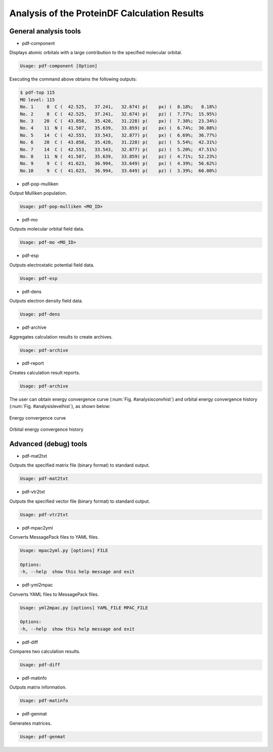 .. -*- coding: utf-8; -*-

*********************************************
Analysis of the ProteinDF Calculation Results
*********************************************


General analysis tools
============================

* pdf-component

Displays atomic orbitals with a large contribution to the specified molecular orbital.

.. code-block:: none
   
   Usage: pdf-component [Option]

Executing the command above obtains the following outputs:

.. code-block:: none
   
   $ pdf-top 115
   MO level: 115
   No. 1     8  C (  42.525,   37.241,   32.674) p(    px) (  8.18%;   8.18%)
   No. 2     8  C (  42.525,   37.241,   32.674) p(    pz) (  7.77%;  15.95%)
   No. 3    20  C (  43.858,   35.420,   31.228) p(    px) (  7.38%;  23.34%)
   No. 4    11  N (  41.507,   35.639,   33.859) p(    px) (  6.74%;  30.08%)
   No. 5    14  C (  42.553,   33.543,   32.877) p(    px) (  6.69%;  36.77%)
   No. 6    20  C (  43.858,   35.420,   31.228) p(    pz) (  5.54%;  42.31%)
   No. 7    14  C (  42.553,   33.543,   32.877) p(    pz) (  5.20%;  47.51%)
   No. 8    11  N (  41.507,   35.639,   33.859) p(    pz) (  4.71%;  52.23%)
   No. 9     9  C (  41.623,   36.994,   33.649) p(    px) (  4.39%;  56.62%)
   No.10     9  C (  41.623,   36.994,   33.649) p(    pz) (  3.39%;  60.00%)


* pdf-pop-mulliken

Output Mulliken population.

.. code-block:: none

  Usage: pdf-pop-mulliken <MO_ID>


  

* pdf-mo

Outputs molecular orbital field data.

.. code-block:: none
   
   Usage: pdf-mo <MO_ID>


* pdf-esp

Outputs electrostatic potential field data.

.. code-block:: none
   
   Usage: pdf-esp 


* pdf-dens

Outputs electron density field data.

.. code-block:: none
   
   Usage: pdf-dens


* pdf-archive

Aggregates calculation results to create archives.

.. code-block:: none
   
   Usage: pdf-archive


* pdf-report

Creates calculation result reports.

.. code-block:: none
   
   Usage: pdf-archive

The user can obtain energy convergence curve (:num:`Fig. #analysisconvhist`) 
and orbital energy convergence history (:num:`Fig. #analysislevelhist`), 
as shown below:


.. _analysisconvhist:

.. figure:: figure/analysis_conv_hist.png
   :width: 8cm
   :alt: analysis_conv_hist.png
   :align: center

   Energy convergence curve


.. _analysislevelhist:

.. figure:: figure/analysis_level_hist.png
   :width: 8cm
   :alt: analysis_level_hist.png
   :align: center

   Orbital energy convergence history


Advanced (debug) tools
========================

* pdf-mat2txt

Outputs the specified matrix file (binary format) to standard output.

.. code-block:: none
   
   Usage: pdf-mat2txt


* pdf-vtr2txt

Outputs the specified vector file (binary format) to standard output.

.. code-block:: none
   
   Usage: pdf-vtr2txt


* pdf-mpac2yml

Converts MessagePack files to YAML files.

.. code-block:: none
   
   Usage: mpac2yml.py [options] FILE
  
   Options:
   -h, --help  show this help message and exit


* pdf-yml2mpac

Converts YAML files to MessagePack files.

.. code-block:: none
   
   Usage: yml2mpac.py [options] YAML_FILE MPAC_FILE
  
   Options:
   -h, --help  show this help message and exit


* pdf-diff

Compares two calculation results.

.. code-block:: none
   
   Usage: pdf-diff


* pdf-matinfo

Outputs matrix information.

.. code-block:: none
   
   Usage: pdf-matinfo


* pdf-genmat

Generates matrices.

.. code-block:: none
   
   Usage: pdf-genmat
